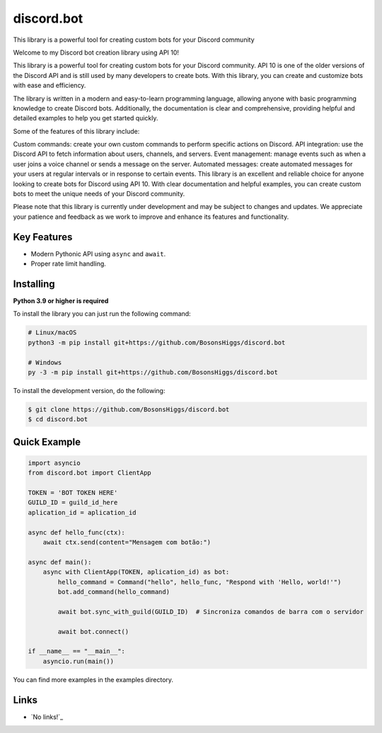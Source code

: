 discord.bot
==========

This library is a powerful tool for creating custom bots for your Discord community

Welcome to my Discord bot creation library using API 10!

This library is a powerful tool for creating custom bots for your Discord community. API 10 is one of the older versions of the Discord API and is still used by many developers to create bots. With this library, you can create and customize bots with ease and efficiency.

The library is written in a modern and easy-to-learn programming language, allowing anyone with basic programming knowledge to create Discord bots. Additionally, the documentation is clear and comprehensive, providing helpful and detailed examples to help you get started quickly.

Some of the features of this library include:

Custom commands: create your own custom commands to perform specific actions on Discord. API integration: use the Discord API to fetch information about users, channels, and servers. Event management: manage events such as when a user joins a voice channel or sends a message on the server. Automated messages: create automated messages for your users at regular intervals or in response to certain events. This library is an excellent and reliable choice for anyone looking to create bots for Discord using API 10. With clear documentation and helpful examples, you can create custom bots to meet the unique needs of your Discord community.

Please note that this library is currently under development and may be subject to changes and updates. We appreciate your patience and feedback as we work to improve and enhance its features and functionality.

Key Features
-------------

- Modern Pythonic API using ``async`` and ``await``.
- Proper rate limit handling.

Installing
----------

**Python 3.9 or higher is required**

To install the library you can just run the following command:

.. code:: sh

    # Linux/macOS
    python3 -m pip install git+https://github.com/BosonsHiggs/discord.bot

    # Windows
    py -3 -m pip install git+https://github.com/BosonsHiggs/discord.bot


To install the development version, do the following:

.. code:: sh

    $ git clone https://github.com/BosonsHiggs/discord.bot
    $ cd discord.bot


Quick Example
--------------

.. code:: py

    import asyncio
    from discord.bot import ClientApp

    TOKEN = 'BOT TOKEN HERE'
    GUILD_ID = guild_id_here
    aplication_id = aplication_id

    async def hello_func(ctx):
        await ctx.send(content="Mensagem com botão:")

    async def main():
        async with ClientApp(TOKEN, aplication_id) as bot:
            hello_command = Command("hello", hello_func, "Respond with 'Hello, world!'")
            bot.add_command(hello_command)
            
            await bot.sync_with_guild(GUILD_ID)  # Sincroniza comandos de barra com o servidor

            await bot.connect()

    if __name__ == "__main__":
        asyncio.run(main())


You can find more examples in the examples directory.

Links
------

- `No links!`_